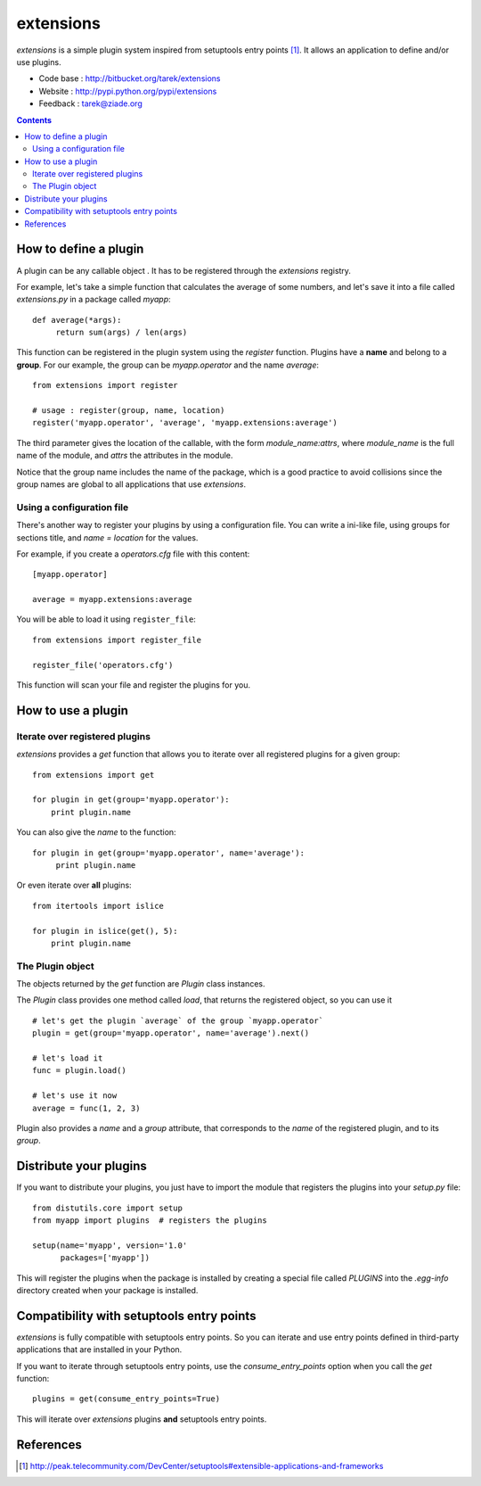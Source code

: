 ==========
extensions
==========

`extensions` is a simple plugin system inspired from setuptools entry points
[#ep]_. It allows an application to define and/or use plugins.

- Code base : http://bitbucket.org/tarek/extensions
- Website : http://pypi.python.org/pypi/extensions
- Feedback : tarek@ziade.org

.. contents::

How to define a plugin
======================

A plugin can be any callable object . It has to be registered through the
`extensions` registry.

For example, let's take a simple function that calculates the average of
some numbers, and let's save it into a file called `extensions.py` in a
package called `myapp`::

    def average(*args):
         return sum(args) / len(args)

This function can be registered in the plugin system using the `register`
function. Plugins have a **name** and belong to a **group**. For our
example, the group can be `myapp.operator` and the name `average`::

    from extensions import register

    # usage : register(group, name, location)
    register('myapp.operator', 'average', 'myapp.extensions:average')

The third parameter gives the location of the callable, with the form
`module_name:attrs`, where `module_name` is the full name of the module,
and `attrs` the attributes in the module.

Notice that the group name includes the name of the package, which is a good
practice to avoid collisions since the group names are global to all applications
that use `extensions`.

Using a configuration file
::::::::::::::::::::::::::

There's another way to register your plugins by using a configuration file.
You can write a ini-like file, using groups for sections title, and `name = location`
for the values. 

For example, if you create a `operators.cfg` file with this content::

    [myapp.operator]

    average = myapp.extensions:average

You will be able to load it using ``register_file``::

    from extensions import register_file

    register_file('operators.cfg')


This function will scan your file and register the plugins for you.


How to use a plugin
===================

Iterate over registered plugins
:::::::::::::::::::::::::::::::

`extensions` provides a `get` function that allows you to iterate over all
registered plugins for a given group::

    from extensions import get

    for plugin in get(group='myapp.operator'):
        print plugin.name

You can also give the `name` to the function::

    for plugin in get(group='myapp.operator', name='average'):
         print plugin.name

Or even iterate over **all** plugins::

    from itertools import islice

    for plugin in islice(get(), 5):
        print plugin.name

The Plugin object
:::::::::::::::::

The objects returned by the `get` function are `Plugin` class instances.

The `Plugin` class provides one method called `load`, that returns
the registered object, so you can use it ::

    # let's get the plugin `average` of the group `myapp.operator`
    plugin = get(group='myapp.operator', name='average').next()

    # let's load it
    func = plugin.load()

    # let's use it now
    average = func(1, 2, 3)

Plugin also provides a `name` and a `group` attribute, that corresponds
to the `name` of the registered plugin, and to its `group`.

Distribute your plugins
=======================

If you want to distribute your plugins, you just have to import the module
that registers the plugins into your `setup.py` file::

    from distutils.core import setup
    from myapp import plugins  # registers the plugins

    setup(name='myapp', version='1.0'
          packages=['myapp'])

This will register the plugins when the package is installed by creating
a special file called `PLUGINS` into the `.egg-info` directory created when
your package is installed.

Compatibility with setuptools entry points
==========================================

`extensions` is fully compatible with setuptools entry points. So you can iterate 
and use entry points defined in third-party applications that are installed 
in your Python.

If you want to iterate through setuptools entry points, use the 
`consume_entry_points` option when you call the `get` function::

   plugins = get(consume_entry_points=True)

This will iterate over `extensions` plugins **and** setuptools entry points.

References
==========

.. [#ep]
   http://peak.telecommunity.com/DevCenter/setuptools#extensible-applications-and-frameworks




